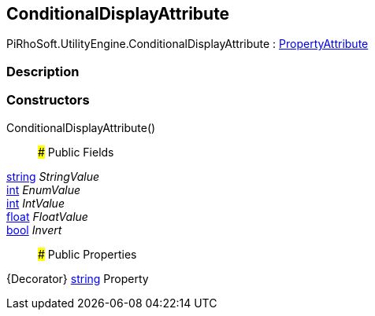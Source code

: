 [#engine/conditional-display-attribute]

## ConditionalDisplayAttribute

PiRhoSoft.UtilityEngine.ConditionalDisplayAttribute : https://docs.unity3d.com/ScriptReference/PropertyAttribute.html[PropertyAttribute^]

### Description

### Constructors

ConditionalDisplayAttribute()::

### Public Fields

https://docs.microsoft.com/en-us/dotnet/api/System.String[string^] _StringValue_::

https://docs.microsoft.com/en-us/dotnet/api/System.Int32[int^] _EnumValue_::

https://docs.microsoft.com/en-us/dotnet/api/System.Int32[int^] _IntValue_::

https://docs.microsoft.com/en-us/dotnet/api/System.Single[float^] _FloatValue_::

https://docs.microsoft.com/en-us/dotnet/api/System.Boolean[bool^] _Invert_::

### Public Properties

{Decorator} https://docs.microsoft.com/en-us/dotnet/api/System.String[string^] Property